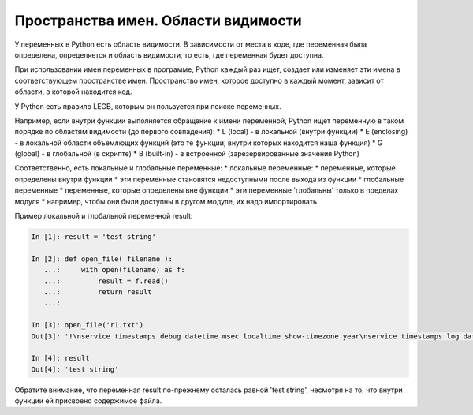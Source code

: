 Пространства имен. Области видимости
------------------------------------

У переменных в Python есть область видимости. В зависимости от места в
коде, где переменная была определена, определяется и область видимости,
то есть, где переменная будет доступна.

При использовании имен переменных в программе, Python каждый раз ищет,
создает или изменяет эти имена в соответствующем пространстве имен.
Пространство имен, которое доступно в каждый момент, зависит от области,
в которой находится код.

У Python есть правило LEGB, которым он пользуется при поиске переменных.

Например, если внутри функции выполняется обращение к имени переменной,
Python ищет переменную в таком порядке по областям видимости (до первого
совпадения): \* L (local) - в локальной (внутри функции) \* E
(enclosing) - в локальной области объемлющих функций (это те функции,
внутри которых находится наша функция) \* G (global) - в глобальной (в
скрипте) \* B (built-in) - в встроенной (зарезервированные значения
Python)

Соответственно, есть локальные и глобальные переменные: \* локальные
переменные: \* переменные, которые определены внутри функции \* эти
переменные становятся недоступными после выхода из функции \* глобальные
переменные \* переменные, которые определены вне функции \* эти
переменные 'глобальны' только в пределах модуля \* например, чтобы они
были доступны в другом модуле, их надо импортировать

Пример локальной и глобальной переменной result:

.. code:: python

    In [1]: result = 'test string'

    In [2]: def open_file( filename ):
       ...:     with open(filename) as f:
       ...:         result = f.read()
       ...:         return result
       ...:

    In [3]: open_file('r1.txt')
    Out[3]: '!\nservice timestamps debug datetime msec localtime show-timezone year\nservice timestamps log datetime msec localtime show-timezone year\nservice password-encryption\nservice sequence-numbers\n!\nno ip domain lookup\n!\nip ssh version 2\n!\n'

    In [4]: result
    Out[4]: 'test string'

Обратите внимание, что переменная result по-прежнему осталась равной
'test string', несмотря на то, что внутри функции ей присвоено
содержимое файла.
